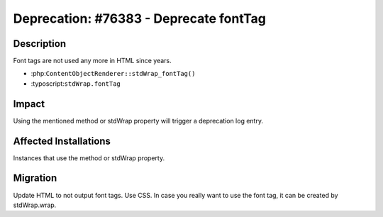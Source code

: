=======================================
Deprecation: #76383 - Deprecate fontTag
=======================================

Description
===========

Font tags are not used any more in HTML since years.

- :php:``ContentObjectRenderer::stdWrap_fontTag()``
- :typoscript:``stdWrap.fontTag``


Impact
======

Using the mentioned method or stdWrap property will trigger a deprecation log
entry.


Affected Installations
======================

Instances that use the method or stdWrap property.

Migration
=========

Update HTML to not output font tags. Use CSS. In case you really want to use the font tag,
it can be created by stdWrap.wrap.
